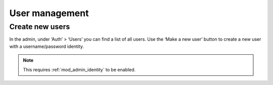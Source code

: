 .. _guide-user-management:

User management
===============

Create new users
----------------

In the admin, under ‘Auth’ > ‘Users’ you can find a list of all users. Use the
‘Make a new user’ button to create a new user with a username/password identity.

.. note:: This requires :ref:`mod_admin_identity` to be enabled.
